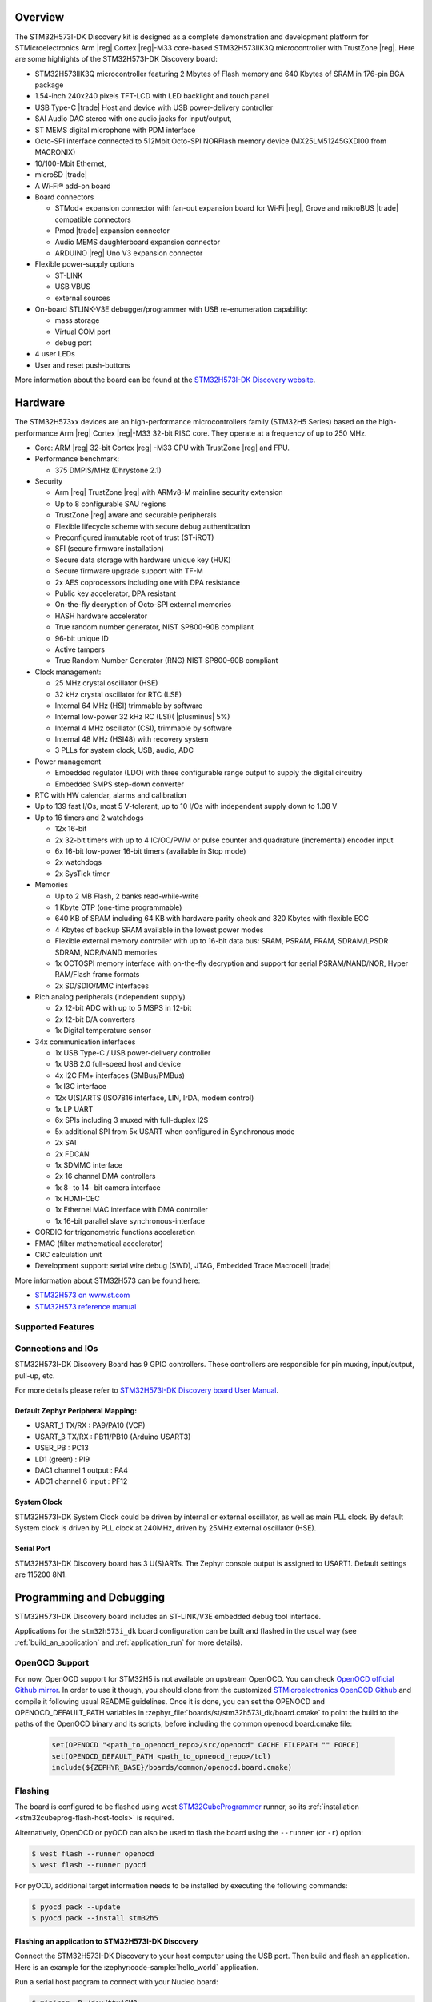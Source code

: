.. zephyr:board:: stm32h573i_dk

Overview
********

The STM32H573I-DK Discovery kit is designed as a complete demonstration and
development platform for STMicroelectronics Arm |reg| Cortex |reg|-M33 core-based
STM32H573IIK3Q microcontroller with TrustZone |reg|. Here are some highlights of
the STM32H573I-DK Discovery board:


- STM32H573IIK3Q microcontroller featuring 2 Mbytes of Flash memory and 640 Kbytes of SRAM in 176-pin BGA package
- 1.54-inch 240x240 pixels TFT-LCD with LED  backlight and touch panel
- USB Type-C |trade| Host and device with USB power-delivery controller
- SAI Audio DAC stereo with one audio jacks for input/output,
- ST MEMS digital microphone with PDM interface
- Octo-SPI interface connected to 512Mbit Octo-SPI NORFlash memory device (MX25LM51245GXDI00 from MACRONIX)
- 10/100-Mbit Ethernet,
- microSD  |trade|
- A Wi‑Fi® add-on board
- Board connectors

  - STMod+ expansion connector with fan-out expansion board for Wi‑Fi |reg|, Grove and mikroBUS |trade| compatible connectors
  - Pmod |trade| expansion connector
  - Audio MEMS daughterboard expansion connector
  - ARDUINO |reg| Uno V3 expansion connector

- Flexible power-supply options

  - ST-LINK
  - USB VBUS
  - external sources

- On-board STLINK-V3E debugger/programmer with USB re-enumeration capability:

  - mass storage
  - Virtual COM port
  - debug port

- 4 user LEDs
- User and reset push-buttons

More information about the board can be found at the `STM32H573I-DK Discovery website`_.

Hardware
********

The STM32H573xx devices are an high-performance microcontrollers family (STM32H5
Series) based on the high-performance Arm |reg| Cortex |reg|-M33 32-bit RISC core.
They operate at a frequency of up to 250 MHz.

- Core: ARM |reg| 32-bit Cortex |reg| -M33 CPU with TrustZone |reg| and FPU.
- Performance benchmark:

  - 375 DMPIS/MHz (Dhrystone 2.1)

- Security

  - Arm |reg| TrustZone |reg| with ARMv8-M mainline security extension
  - Up to 8 configurable SAU regions
  - TrustZone |reg| aware and securable peripherals
  - Flexible lifecycle scheme with secure debug authentication
  - Preconfigured immutable root of trust (ST-iROT)
  - SFI (secure firmware installation)
  - Secure data storage with hardware unique key (HUK)
  - Secure firmware upgrade support with TF-M
  - 2x AES coprocessors including one with DPA resistance
  - Public key accelerator, DPA resistant
  - On-the-fly decryption of Octo-SPI external memories
  - HASH hardware accelerator
  - True random number generator, NIST SP800-90B compliant
  - 96-bit unique ID
  - Active tampers
  - True Random Number Generator (RNG) NIST SP800-90B compliant

- Clock management:

  - 25 MHz crystal oscillator (HSE)
  - 32 kHz crystal oscillator for RTC (LSE)
  - Internal 64 MHz (HSI) trimmable by software
  - Internal low-power 32 kHz RC (LSI)( |plusminus| 5%)
  - Internal 4 MHz oscillator (CSI), trimmable by software
  - Internal 48 MHz (HSI48) with recovery system
  - 3 PLLs for system clock, USB, audio, ADC

- Power management

  - Embedded regulator (LDO) with three configurable range output to supply the digital circuitry
  - Embedded SMPS step-down converter

- RTC with HW calendar, alarms and calibration
- Up to 139 fast I/Os, most 5 V-tolerant, up to 10 I/Os with independent supply down to 1.08 V
- Up to 16 timers and 2 watchdogs

  - 12x 16-bit
  - 2x 32-bit timers with up to 4 IC/OC/PWM or pulse counter and quadrature (incremental) encoder input
  - 6x 16-bit low-power 16-bit timers (available in Stop mode)
  - 2x watchdogs
  - 2x SysTick timer

- Memories

  - Up to 2 MB Flash, 2 banks read-while-write
  - 1 Kbyte OTP (one-time programmable)
  - 640 KB of SRAM including 64 KB with hardware parity check and 320 Kbytes with flexible ECC
  - 4 Kbytes of backup SRAM available in the lowest power modes
  - Flexible external memory controller with up to 16-bit data bus: SRAM, PSRAM, FRAM, SDRAM/LPSDR SDRAM, NOR/NAND memories
  - 1x OCTOSPI memory interface with on-the-fly decryption and support for serial PSRAM/NAND/NOR, Hyper RAM/Flash frame formats
  - 2x SD/SDIO/MMC interfaces

- Rich analog peripherals (independent supply)

  - 2x 12-bit ADC with up to 5 MSPS in 12-bit
  - 2x 12-bit D/A converters
  - 1x Digital temperature sensor

- 34x communication interfaces

  - 1x USB Type-C / USB power-delivery controller
  - 1x USB 2.0 full-speed host and device
  - 4x I2C FM+ interfaces (SMBus/PMBus)
  - 1x I3C interface
  - 12x U(S)ARTS (ISO7816 interface, LIN, IrDA, modem control)
  - 1x LP UART
  - 6x SPIs including 3 muxed with full-duplex I2S
  - 5x additional SPI from 5x USART when configured in Synchronous mode
  - 2x SAI
  - 2x FDCAN
  - 1x SDMMC interface
  - 2x 16 channel DMA controllers
  - 1x 8- to 14- bit camera interface
  - 1x HDMI-CEC
  - 1x Ethernel MAC interface with DMA controller
  - 1x 16-bit parallel slave synchronous-interface

- CORDIC for trigonometric functions acceleration
- FMAC (filter mathematical accelerator)
- CRC calculation unit
- Development support: serial wire debug (SWD), JTAG, Embedded Trace Macrocell |trade|


More information about STM32H573 can be found here:

- `STM32H573 on www.st.com`_
- `STM32H573 reference manual`_

Supported Features
==================

.. zephyr:board-supported-hw::

Connections and IOs
===================

STM32H573I-DK Discovery Board has 9 GPIO controllers. These controllers are responsible for pin muxing,
input/output, pull-up, etc.

For more details please refer to `STM32H573I-DK Discovery board User Manual`_.

Default Zephyr Peripheral Mapping:
----------------------------------

- USART_1 TX/RX : PA9/PA10 (VCP)
- USART_3 TX/RX : PB11/PB10  (Arduino USART3)
- USER_PB : PC13
- LD1 (green) : PI9
- DAC1 channel 1 output : PA4
- ADC1 channel 6 input : PF12

System Clock
------------

STM32H573I-DK System Clock could be driven by internal or external oscillator,
as well as main PLL clock. By default System clock is driven by PLL clock at
240MHz, driven by 25MHz external oscillator (HSE).

Serial Port
-----------

STM32H573I-DK Discovery board has 3 U(S)ARTs. The Zephyr console output is
assigned to USART1. Default settings are 115200 8N1.


Programming and Debugging
*************************

.. zephyr:board-supported-runners::

STM32H573I-DK Discovery board includes an ST-LINK/V3E embedded debug tool interface.

Applications for the ``stm32h573i_dk`` board configuration can be built and
flashed in the usual way (see :ref:`build_an_application` and
:ref:`application_run` for more details).

OpenOCD Support
===============

For now, OpenOCD support  for STM32H5 is not available on upstream OpenOCD.
You can check `OpenOCD official Github mirror`_.
In order to use it though, you should clone from the customized
`STMicroelectronics OpenOCD Github`_ and compile it following usual README guidelines.
Once it is done, you can set the OPENOCD and OPENOCD_DEFAULT_PATH variables in
:zephyr_file:`boards/st/stm32h573i_dk/board.cmake` to point the build
to the paths of the OpenOCD binary and its scripts,  before
including the common openocd.board.cmake file:

   .. code-block:: none

      set(OPENOCD "<path_to_openocd_repo>/src/openocd" CACHE FILEPATH "" FORCE)
      set(OPENOCD_DEFAULT_PATH <path_to_opneocd_repo>/tcl)
      include(${ZEPHYR_BASE}/boards/common/openocd.board.cmake)


Flashing
========


The board is configured to be flashed using west `STM32CubeProgrammer`_ runner,
so its :ref:`installation <stm32cubeprog-flash-host-tools>` is required.

Alternatively, OpenOCD or pyOCD can also be used to flash the board using
the ``--runner`` (or ``-r``) option:

.. code-block:: console

   $ west flash --runner openocd
   $ west flash --runner pyocd

For pyOCD, additional target information needs to be installed
by executing the following commands:

.. code-block:: console

   $ pyocd pack --update
   $ pyocd pack --install stm32h5

Flashing an application to STM32H573I-DK Discovery
--------------------------------------------------

Connect the STM32H573I-DK Discovery to your host computer using the USB port.
Then build and flash an application. Here is an example for the
:zephyr:code-sample:`hello_world` application.

Run a serial host program to connect with your Nucleo board:

.. code-block:: console

   $ minicom -D /dev/ttyACM0

Then build and flash the application.

.. zephyr-app-commands::
   :zephyr-app: samples/hello_world
   :board: stm32h573i_dk
   :goals: build flash

You should see the following message on the console:

.. code-block:: console

   Hello World! stm32h573i_dk

Debugging
=========

Waiting for OpenOCD support, debugging could be performed with pyOCD which
requires to enable "pack" support with the following pyOCD command:

.. code-block:: console

   $ pyocd pack --update
   $ pyocd pack --install stm32h5

Once installed, you can debug an application in the usual way. Here is an
example for the :zephyr:code-sample:`hello_world` application.

.. zephyr-app-commands::
   :zephyr-app: samples/hello_world
   :board: stm32h573i_dk
   :maybe-skip-config:
   :goals: debug

.. _STM32H573I-DK Discovery website:
   https://www.st.com/en/evaluation-tools/stm32h573i-dk.html

.. _STM32H573I-DK Discovery board User Manual:
   https://www.st.com/en/evaluation-tools/stm32h573i-dk.html

.. _STM32H573 on www.st.com:
   https://www.st.com/en/microcontrollers/stm32h573ii.html

.. _STM32H573 reference manual:
   https://www.st.com/resource/en/reference_manual/rm0481-stm32h563h573-and-stm32h562-armbased-32bit-mcus-stmicroelectronics.pdf

.. _STM32CubeProgrammer:
   https://www.st.com/en/development-tools/stm32cubeprog.html

.. _OpenOCD official Github mirror:
   https://github.com/openocd-org/openocd/

.. _STMicroelectronics OpenOCD Github:
   https://github.com/STMicroelectronics/OpenOCD/tree/openocd-cubeide-r6
